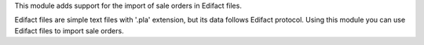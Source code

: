 This module adds support for the import of sale orders in Edifact files.

Edifact files are simple text files with '.pla' extension, but its data follows Edifact protocol. Using this module you can use Edifact files to import sale orders.
